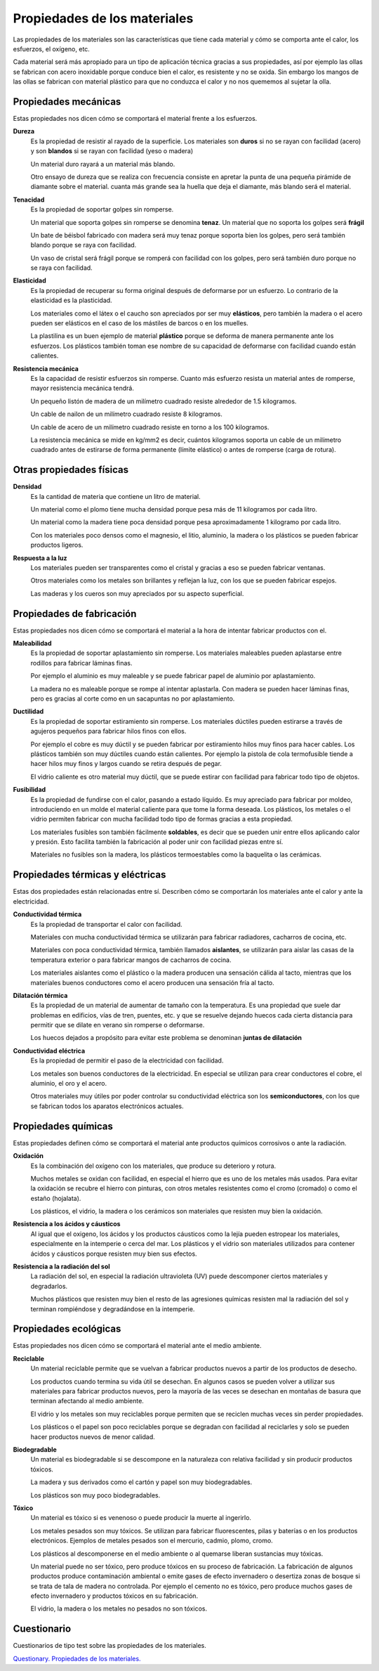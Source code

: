 ﻿
.. _material-propiedades:

Propiedades de los materiales
=============================

Las propiedades de los materiales son las características que tiene cada
material y cómo se comporta ante el calor, los esfuerzos, el oxígeno, etc.

Cada material será más apropiado para un tipo de aplicación técnica gracias
a sus propiedades, así por ejemplo las ollas se fabrican con acero
inoxidable porque conduce bien el calor, es resistente y no se oxida.
Sin embargo los mangos de las ollas se fabrican con material plástico
para que no conduzca el calor y no nos quememos al sujetar la olla.


Propiedades mecánicas
---------------------
Estas propiedades nos dicen cómo se comportará el material frente a los
esfuerzos.

**Dureza**
   Es la propiedad de resistir al rayado de la superficie. 
   Los materiales son **duros** si no se rayan con facilidad (acero)
   y son **blandos** si se rayan con facilidad (yeso o madera)
   
   Un material duro rayará a un material más blando.
   
   Otro ensayo de dureza que se realiza con frecuencia consiste en 
   apretar la punta de una pequeña pirámide de diamante sobre el material.
   cuanta más grande sea la huella que deja el diamante, más blando 
   será el material.


**Tenacidad**
   Es la propiedad de soportar golpes sin romperse.
   
   Un material que soporta golpes sin romperse se denomina **tenaz**.
   Un material que no soporta los golpes será **frágil**
   
   Un bate de béisbol fabricado con madera será muy tenaz porque soporta
   bien los golpes, pero será también blando porque se raya con facilidad.
   
   Un vaso de cristal será frágil porque se romperá con facilidad con
   los golpes, pero será también duro porque no se raya con facilidad.


**Elasticidad**
   Es la propiedad de recuperar su forma original después de deformarse
   por un esfuerzo. Lo contrario de la elasticidad es la plasticidad.
   
   Los materiales como el látex o el caucho son apreciados por ser 
   muy **elásticos**, pero también la madera o el acero pueden ser elásticos
   en el caso de los mástiles de barcos o en los muelles.

   La plastilina es un buen ejemplo de material **plástico** porque se 
   deforma de manera permanente ante los esfuerzos. 
   Los plásticos también toman ese nombre de su capacidad de deformarse 
   con facilidad cuando están calientes.


**Resistencia mecánica**
   Es la capacidad de resistir esfuerzos sin romperse.
   Cuanto más esfuerzo resista un material antes de romperse, 
   mayor resistencia mecánica tendrá.
   
   Un pequeño listón de madera de un milímetro cuadrado resiste alrededor de 1.5 kilogramos.

   Un cable de nailon de un milímetro cuadrado resiste 8 kilogramos.
   
   Un cable de acero de un milímetro cuadrado resiste en torno a los 100 kilogramos.

   La resistencia mecánica se mide en kg/mm2 es decir, cuántos kilogramos 
   soporta un cable de un milímetro cuadrado antes de estirarse de forma
   permanente (límite elástico) o antes de romperse (carga de rotura).
   

Otras propiedades físicas
-------------------------

**Densidad**
   Es la cantidad de materia que contiene un litro de material.

   Un material como el plomo tiene mucha densidad porque pesa más de 
   11 kilogramos por cada litro.
   
   Un material como la madera tiene poca densidad porque pesa aproximadamente
   1 kilogramo por cada litro.

   Con los materiales poco densos como el magnesio, el litio, aluminio,
   la madera o los plásticos se pueden fabricar productos ligeros.


**Respuesta a la luz**
   Los materiales pueden ser transparentes como el cristal y gracias a eso
   se pueden fabricar ventanas.
   
   Otros materiales como los metales son brillantes y reflejan la luz, con
   los que se pueden fabricar espejos.
   
   Las maderas y los cueros son muy apreciados por su aspecto superficial.


Propiedades de fabricación
--------------------------
Estas propiedades nos dicen cómo se comportará el material a la hora de 
intentar fabricar productos con el.

**Maleabilidad**
   Es la propiedad de soportar aplastamiento sin romperse.
   Los materiales maleables pueden aplastarse entre rodillos para 
   fabricar láminas finas. 
   
   Por ejemplo el aluminio es muy maleable y se puede fabricar papel 
   de aluminio por aplastamiento.
   
   La madera no es maleable porque se rompe al intentar aplastarla.
   Con madera se pueden hacer láminas finas, pero es gracias al corte como 
   en un sacapuntas no por aplastamiento.

**Ductilidad**
   Es la propiedad de soportar estiramiento sin romperse.
   Los materiales dúctiles pueden estirarse a través de agujeros pequeños
   para fabricar hilos finos con ellos.
   
   Por ejemplo el cobre es muy dúctil y se pueden fabricar por estiramiento
   hilos muy finos para hacer cables. Los plásticos también son muy dúctiles
   cuando están calientes. Por ejemplo la pistola de cola termofusible tiende
   a hacer hilos muy finos y largos cuando se retira después de pegar.
   
   El vidrio caliente es otro material muy dúctil, que se puede estirar con
   facilidad para fabricar todo tipo de objetos.

**Fusibilidad**
   Es la propiedad de fundirse con el calor, pasando a estado líquido.
   Es muy apreciado para fabricar por moldeo, introduciendo en un molde
   el material caliente para que tome la forma deseada.
   Los plásticos, los metales o el vidrio permiten fabricar con mucha 
   facilidad todo tipo de formas gracias a esta propiedad.
   
   Los materiales fusibles son también fácilmente **soldables**, 
   es decir que se pueden unir entre ellos aplicando calor y presión.
   Esto facilita también la fabricación al poder unir con facilidad 
   piezas entre sí.
  
   Materiales no fusibles son la madera, los plásticos termoestables 
   como la baquelita o las cerámicas.
   

Propiedades térmicas y eléctricas
---------------------------------
Estas dos propiedades están relacionadas entre sí. Describen cómo se 
comportarán los materiales ante el calor y ante la electricidad.

**Conductividad térmica**
   Es la propiedad de transportar el calor con facilidad.
   
   Materiales con mucha conductividad térmica se utilizarán para fabricar 
   radiadores, cacharros de cocina, etc.
   
   Materiales con poca conductividad térmica, también llamados **aislantes**, 
   se utilizarán para aislar las casas de la temperatura exterior o 
   para fabricar mangos de cacharros de cocina.
   
   Los materiales aislantes como el plástico o la madera producen una
   sensación cálida al tacto, mientras que los materiales buenos 
   conductores como el acero producen una sensación fría al tacto.
   

**Dilatación térmica**
   Es la propiedad de un material de aumentar de tamaño con la temperatura.
   Es una propiedad que suele dar problemas en edificios, vías de tren,
   puentes, etc. y que se resuelve dejando huecos cada cierta distancia para
   permitir que se dilate en verano sin romperse o deformarse.
   
   Los huecos dejados a propósito para evitar este problema se denominan
   **juntas de dilatación**


**Conductividad eléctrica**
   Es la propiedad de permitir el paso de la electricidad con facilidad.

   Los metales son buenos conductores de la electricidad. En especial se 
   utilizan para crear conductores el cobre, el aluminio, el oro y el acero.
   
   Otros materiales muy útiles por poder controlar su conductividad eléctrica
   son los **semiconductores**, con los que se fabrican todos los aparatos 
   electrónicos actuales.


Propiedades químicas
--------------------
Estas propiedades definen cómo se comportará el material ante productos
químicos corrosivos o ante la radiación.

**Oxidación**
   Es la combinación del oxígeno con los materiales, que produce su 
   deterioro y rotura.

   Muchos metales se oxidan con facilidad, en especial el hierro que es uno
   de los metales más usados. Para evitar la oxidación se recubre el hierro
   con pinturas, con otros metales resistentes como el cromo (cromado) o 
   como el estaño (hojalata).
   
   Los plásticos, el vidrio, la madera o los cerámicos son materiales que 
   resisten muy bien la oxidación.

**Resistencia a los ácidos y cáusticos**
   Al igual que el oxigeno, los ácidos y los productos cáusticos como la 
   lejía pueden estropear los materiales, especialmente en la intemperie 
   o cerca del mar.
   Los plásticos y el vidrio son materiales utilizados para contener ácidos
   y cáusticos porque resisten muy bien sus efectos.
   

**Resistencia a la radiación del sol**
   La radiación del sol, en especial la radiación ultravioleta (UV) puede
   descomponer ciertos materiales y degradarlos.
   
   Muchos plásticos que resisten muy bien el resto de las agresiones químicas
   resisten mal la radiación del sol y terminan rompiéndose y degradándose
   en la intemperie.


Propiedades ecológicas
----------------------
Estas propiedades nos dicen cómo se comportará el material ante el 
medio ambiente. 

**Reciclable**
   Un material reciclable permite que se vuelvan a fabricar productos nuevos
   a partir de los productos de desecho.
   
   Los productos cuando termina su vida útil se desechan.
   En algunos casos se pueden volver a utilizar sus materiales para fabricar 
   productos nuevos, pero la mayoría de las veces se desechan en montañas de 
   basura que terminan afectando al medio ambiente.
   
   El vidrio y los metales son muy reciclables porque permiten que se reciclen
   muchas veces sin perder propiedades.
   
   Los plásticos o el papel son poco reciclables porque se degradan con 
   facilidad al reciclarles y solo se pueden hacer productos nuevos de menor
   calidad.


**Biodegradable**
   Un material es biodegradable si se descompone en la naturaleza con
   relativa facilidad y sin producir productos tóxicos.

   La madera y sus derivados como el cartón y papel son muy biodegradables.
   
   Los plásticos son muy poco biodegradables.


**Tóxico**
   Un material es tóxico si es venenoso o puede producir la muerte al ingerirlo.
   
   Los metales pesados son muy tóxicos. Se utilizan para fabricar 
   fluorescentes, pilas y baterías o en los productos electrónicos. 
   Ejemplos de metales pesados son el mercurio, cadmio, plomo, cromo.
   
   Los plásticos al descomponerse en el medio ambiente o al quemarse
   liberan sustancias muy tóxicas.
  
   Un material puede no ser tóxico, pero produce tóxicos en su proceso 
   de fabricación. La fabricación de algunos productos produce contaminación 
   ambiental o emite gases de efecto invernadero o desertiza zonas de bosque 
   si se trata de tala de madera no controlada. 
   Por ejemplo el cemento no es tóxico, pero produce muchos gases de efecto 
   invernadero y productos tóxicos en su fabricación.
   
   El vidrio, la madera o los metales no pesados no son tóxicos.


Cuestionario
------------
Cuestionarios de tipo test sobre las propiedades de los materiales.

`Questionary. Propiedades de los materiales. 
<https://www.picuino.com/questionary/es_material_properties.html>`__


